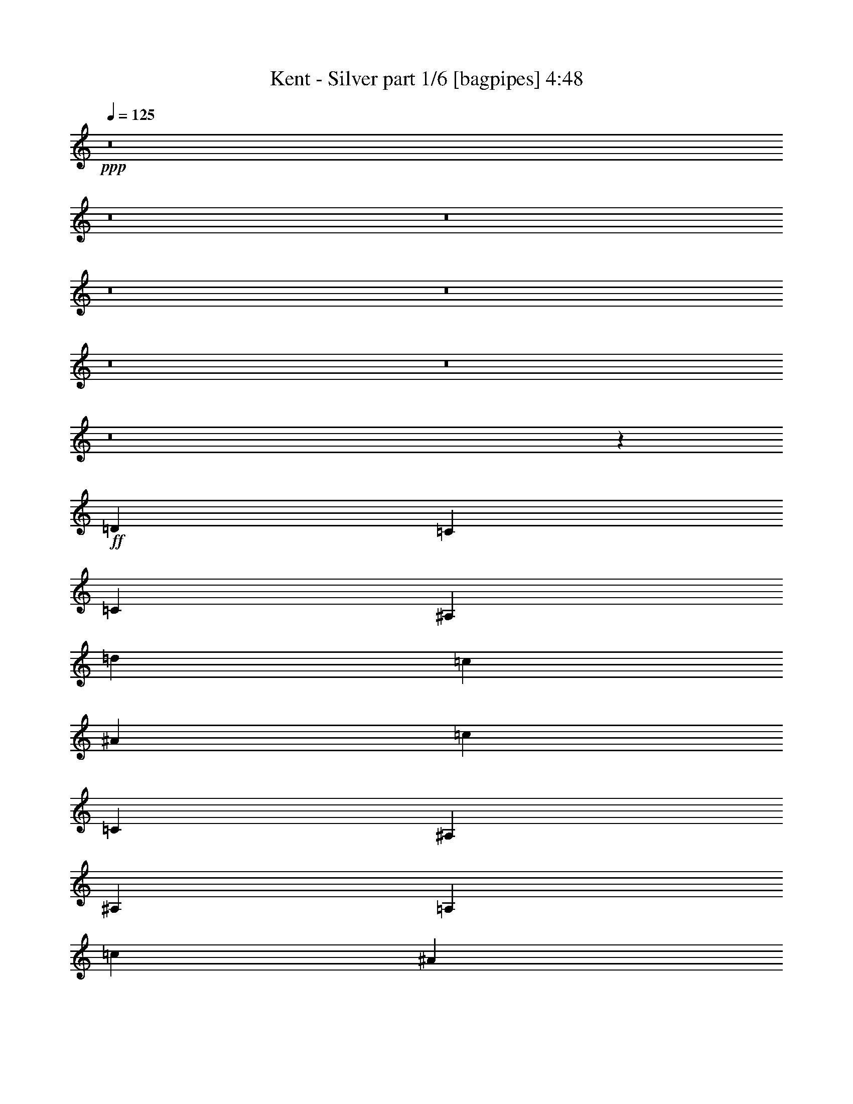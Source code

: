 % Produced with Bruzo's Transcoding Environment
% Transcribed by  Bruzo

X:1
T:  Kent - Silver part 1/6 [bagpipes] 4:48
Z: Transcribed with BruTE 64
L: 1/4
Q: 125
K: C
+ppp+
z8
z8
z8
z8
z8
z8
z8
z8
z7471/2000
+ff+
[=D1021/1000]
[=C4333/8000]
[=C1021/1000]
[^A,12501/8000]
[=d4209/4000]
[=c4083/8000]
[^A4209/4000]
[=c12501/8000]
[=C8417/8000]
[^A,1021/2000]
[^A,8417/8000]
[=A,6251/4000]
[=c8167/8000]
[^A2167/4000]
[=A8167/8000]
[^A12501/8000]
[^A,4209/4000]
[=A,1021/2000]
[=A,8417/8000]
[=G,12501/8000]
[^A4209/4000]
[=A4083/8000]
[=G4209/4000]
[=A12501/8000]
[=C1021/1000]
[^A,4333/8000]
[^A,1021/1000]
[=A,12501/8000]
[=F2167/4000]
[=F4083/8000]
[=G1021/2000]
[=A2167/4000]
[=G2023/2000]
z8493/8000
[=D8417/8000]
[=C1021/2000]
[=C8417/8000]
[^A,12501/8000]
[=d1021/1000]
[=c2167/4000]
[^A8167/8000]
[=c12501/8000]
[=C4209/4000]
[^A,4083/8000]
[^A,4209/4000]
[=A,12501/8000]
[=c4209/4000]
[^A4083/8000]
[=A4209/4000]
[^A12501/8000]
[^A,8167/8000]
[=A,2167/4000]
[=A,8167/8000]
[=G,6251/4000]
[^A8417/8000]
[=A1021/2000]
[=G8417/8000]
[=A12501/8000]
[=C4209/4000]
[^A,1021/2000]
[^A,8417/8000]
[=A,12501/8000]
[=F1021/2000]
[=F1021/2000]
[=G4333/8000]
[=A1021/2000]
[=G2121/2000]
z8101/8000
[=D4209/4000]
[=C4083/8000]
[=C4209/4000]
[^A,12501/8000]
[=d8417/8000]
[=c1021/2000]
[^A8417/8000]
[=c6251/4000]
[=C8167/8000]
[^A,2167/4000]
[^A,8167/8000]
[=A,12501/8000]
[=c4209/4000]
[^A1021/2000]
[=A8417/8000]
[^A12501/8000]
[^A,4209/4000]
[=A,4083/8000]
[=A,4209/4000]
[=G,12501/8000]
[^A1021/1000]
[=A4333/8000]
[=G1021/1000]
[=A12501/8000]
[=C8417/8000]
[^A,1021/2000]
[^A,8417/8000]
[=A,6251/4000]
[=F4083/8000]
[=F2167/4000]
[=G1021/2000]
[=A1021/2000]
[=G67/64]
z41879/8000
[=F1021/1000=f1021/1000]
[^D4333/8000^d4333/8000]
[^D1021/1000^d1021/1000]
[=D12501/8000=d12501/8000]
[=F4209/4000=f4209/4000]
[^D4083/8000^d4083/8000]
[=D4209/4000=d4209/4000]
[=C12501/8000=c12501/8000]
[=C8417/8000=c8417/8000]
[^A,1021/2000^A1021/2000]
[^A,8417/8000^A8417/8000]
[=A,6251/4000=A6251/4000]
[=C8167/8000=c8167/8000]
[^A,2167/4000^A2167/4000]
[=A,8167/8000=A8167/8000]
[^A,12501/8000^A12501/8000]
[=D4209/4000=d4209/4000]
[=C1021/2000=c1021/2000]
[=C8417/8000=c8417/8000]
[^A,12501/8000^A12501/8000]
[=D4209/4000=d4209/4000]
[=C4083/8000=c4083/8000]
[^A,4209/4000^A4209/4000]
[=C12501/8000=c12501/8000]
[=C1021/1000=c1021/1000]
[^A,4333/8000^A4333/8000]
[^A,1021/1000^A1021/1000]
[=A,12501/8000=A12501/8000]
[=F,8417/8000=F8417/8000]
[=G,1021/2000=G1021/2000]
[=A,8417/8000=A8417/8000]
[^A,6251/4000^A6251/4000]
[=F8417/8000=f8417/8000]
[^D1021/2000^d1021/2000]
[^D8417/8000^d8417/8000]
[=D12501/8000=d12501/8000]
[=F1021/1000=f1021/1000]
[^D2167/4000^d2167/4000]
[=D8167/8000=d8167/8000]
[=C12501/8000=c12501/8000]
[=C4209/4000=c4209/4000]
[^A,4083/8000^A4083/8000]
[^A,4209/4000^A4209/4000]
[=A,12501/8000=A12501/8000]
[=C4209/4000=c4209/4000]
[^A,4083/8000^A4083/8000]
[=A,4209/4000=A4209/4000]
[^A,12501/8000^A12501/8000]
[=D8167/8000=d8167/8000]
[=C2167/4000=c2167/4000]
[=C8167/8000=c8167/8000]
[^A,6251/4000^A6251/4000]
[=D8417/8000=d8417/8000]
[=C1021/2000=c1021/2000]
[^A,8417/8000^A8417/8000]
[=C12501/8000=c12501/8000]
[=C4209/4000=c4209/4000]
[^A,1021/2000^A1021/2000]
[^A,8417/8000^A8417/8000]
[=A,12501/8000=A12501/8000]
[=A,1021/1000=F1021/1000]
[^A,4333/8000=G4333/8000]
[=C1021/1000=A1021/1000]
[=D9/16-^A9/16]
[=D6581/1600]
z8
z1781/320
[=D4209/4000]
[=C4083/8000]
[=C4209/4000]
[^A,12501/8000]
[=d1021/1000]
[=c4333/8000]
[^A1021/1000]
[=c12501/8000]
[=C8417/8000]
[^A,1021/2000]
[^A,8417/8000]
[=A,6251/4000]
[=c8417/8000]
[^A1021/2000]
[=A8417/8000]
[^A12501/8000]
[^A,1021/1000]
[=A,2167/4000]
[=A,8167/8000]
[=G,12501/8000]
[^A4209/4000]
[=A4333/8000]
[=G1021/1000]
[=A12501/8000]
[=C4209/4000]
[^A,4083/8000]
[^A,4209/4000]
[=A,12501/8000]
[=F1021/2000]
[=F4333/8000]
[=G1021/2000]
[=A1021/2000]
[=G8451/8000]
z131/125
[=D8167/8000]
[=C2167/4000]
[=C8167/8000]
[^A,12501/8000]
[=d4209/4000]
[=c1021/2000]
[^A8417/8000]
[=c12501/8000]
[=C4209/4000]
[^A,4083/8000]
[^A,4209/4000]
[=A,12501/8000]
[=c1021/1000]
[^A4333/8000]
[=A1021/1000]
[^A12501/8000]
[^A,8417/8000]
[=A,1021/2000]
[=A,8417/8000]
[=G,6251/4000]
[^A8417/8000]
[=A1021/2000]
[=G8417/8000]
[=A12501/8000]
[=C1021/1000]
[^A,2167/4000]
[^A,8167/8000]
[=A,12501/8000]
[=F2167/4000]
[=F1021/2000]
[=G4083/8000]
[=A2167/4000]
[=G8093/8000]
z5239/1000
[=F8167/8000=f8167/8000]
[^D2167/4000^d2167/4000]
[^D8167/8000^d8167/8000]
[=D6251/4000=d6251/4000]
[=F8417/8000=f8417/8000]
[^D1021/2000^d1021/2000]
[=D8417/8000=d8417/8000]
[=C12501/8000=c12501/8000]
[=C4209/4000=c4209/4000]
[^A,1021/2000^A1021/2000]
[^A,8417/8000^A8417/8000]
[=A,12501/8000=A12501/8000]
[=C1021/1000=c1021/1000]
[^A,4333/8000^A4333/8000]
[=A,1021/1000=A1021/1000]
[^A,12501/8000^A12501/8000]
[=D4209/4000=d4209/4000]
[=C4083/8000=c4083/8000]
[=C4209/4000=c4209/4000]
[^A,12501/8000^A12501/8000]
[=D8417/8000=d8417/8000]
[=C1021/2000=c1021/2000]
[^A,8417/8000^A8417/8000]
[=C6251/4000=c6251/4000]
[=C8167/8000=c8167/8000]
[^A,2167/4000^A2167/4000]
[^A,8167/8000^A8167/8000]
[=A,12501/8000=A12501/8000]
[=A,4209/4000=F4209/4000]
[^A,1021/2000=G1021/2000]
[=C8417/8000=A8417/8000]
[=D/2-^A/2]
[=D33481/8000]
z8
z653/2000
[=A,4209/4000=A4209/4000]
[=A,8417/8000=A8417/8000]
[^A,1021/1000^A1021/1000]
[=A,1677/1600=A1677/1600]
z8
z36041/8000
[=A,4209/4000=A4209/4000]
[=A,8417/8000=A8417/8000]
[^A,1021/1000^A1021/1000]
[=A,1057/1000=A1057/1000]
z10387/2000
[=f4209/4000]
[^d1021/2000]
[^d8417/8000]
[=d12501/8000]
[=f4209/4000]
[^d4083/8000]
[=d4209/4000]
[=c12501/8000]
[=c1021/1000]
[^A4333/8000]
[^A1021/1000]
[=A12501/8000]
[=c8417/8000]
[^A1021/2000]
[=A8417/8000]
[^A6251/4000]
[=d8417/8000]
[=c1021/2000]
[=c8417/8000]
[^A12501/8000]
[=d1021/1000]
[=c2167/4000]
[^A8167/8000]
[=c12501/8000]
[=c4209/4000]
[^A4083/8000]
[^A4209/4000]
[=A12501/8000]
[=F4209/4000]
[=G4083/8000]
[=A4209/4000]
[^A12501/8000]
[=f8167/8000]
[^d2167/4000]
[^d8167/8000]
[=d6251/4000]
[=f8417/8000]
[^d1021/2000]
[=d8417/8000]
[=c12501/8000]
[=c4209/4000]
[^A1021/2000]
[^A8417/8000]
[=A12501/8000]
[=c1021/1000]
[^A4333/8000]
[=A1021/1000]
[^A12501/8000]
[=d8417/8000]
[=c1021/2000]
[=c4209/4000]
[^A12501/8000]
[=d8417/8000]
[=c1021/2000]
[^A8417/8000]
[=c6251/4000]
[=c8167/8000]
[^A2167/4000]
[^A8167/8000]
[=A12501/8000]
[=F4209/4000]
[=G1021/2000]
[=A8417/8000]
[^A1993/4000]
z1703/1600
[=F4209/4000=f4209/4000]
[^D4083/8000^d4083/8000]
[^D4209/4000^d4209/4000]
[=D12501/8000=d12501/8000]
[=F1021/1000=f1021/1000]
[^D4333/8000^d4333/8000]
[=D1021/1000=d1021/1000]
[=C12501/8000=c12501/8000]
[=C8417/8000=c8417/8000]
[^A,1021/2000^A1021/2000]
[^A,8417/8000^A8417/8000]
[=A,6251/4000=A6251/4000]
[=C8417/8000=c8417/8000]
[^A,1021/2000^A1021/2000]
[=A,8417/8000=A8417/8000]
[^A,12501/8000^A12501/8000]
[=D1021/1000=d1021/1000]
[=C2167/4000=c2167/4000]
[=C8167/8000=c8167/8000]
[^A,12501/8000^A12501/8000]
[=D4209/4000=d4209/4000]
[=C4083/8000=c4083/8000]
[^A,4209/4000^A4209/4000]
[=C12501/8000=c12501/8000]
[=C4209/4000=c4209/4000]
[^A,4083/8000^A4083/8000]
[^A,4209/4000^A4209/4000]
[=A,12501/8000=A12501/8000]
[=F,8167/8000=F8167/8000]
[=G,2167/4000=G2167/4000]
[=A,8167/8000=A8167/8000]
[^A,6251/4000^A6251/4000]
[=F8417/8000=f8417/8000]
[^D1021/2000^d1021/2000]
[^D8417/8000^d8417/8000]
[=D12501/8000=d12501/8000]
[=F4209/4000=f4209/4000]
[^D1021/2000^d1021/2000]
[=D8417/8000=d8417/8000]
[=C12501/8000=c12501/8000]
[=C4209/4000=c4209/4000]
[^A,4083/8000^A4083/8000]
[^A,4209/4000^A4209/4000]
[=A,12501/8000=A12501/8000]
[=C1021/1000=c1021/1000]
[^A,4333/8000^A4333/8000]
[=A,1021/1000=A1021/1000]
[^A,12501/8000^A12501/8000]
[=D8417/8000=d8417/8000]
[=C1021/2000=c1021/2000]
[=C8417/8000=c8417/8000]
[^A,6251/4000^A6251/4000]
[=D8417/8000=d8417/8000]
[=C1021/2000=c1021/2000]
[^A,8417/8000^A8417/8000]
[=C12501/8000=c12501/8000]
[=C1021/1000=c1021/1000]
[^A,2167/4000^A2167/4000]
[^A,8167/8000^A8167/8000]
[=A,12501/8000=A12501/8000]
[=A,4209/4000=F4209/4000]
[^A,4083/8000=G4083/8000]
[=C4209/4000=A4209/4000]
[=D4019/8000^A4019/8000]
z8
z18037/4000
[=A,8417/8000]
[=A,4209/4000]
[^A,8167/8000]
[=A,4209/4000]
[=G,8-]
[=G,2589/8000]
[=A,33417/8000]
z8
z8
z679/1000
[=A,1021/1000]
[=A,8417/8000]
[^A,4209/4000]
[=A,8167/8000]
[=G,8-]
[=G,71/200]
[=A,16529/4000]
z8
z53/8

X:2
T:  Kent - Silver part 2/6 [flute] 4:48
Z: Transcribed with BruTE 64
L: 1/4
Q: 125
K: C
+ppp+
z8
z8
z8
z8
z9513/4000
+fff+
[=D8417/8000]
[=C1021/2000]
[=C8417/8000]
[^A,3139/2000]
z6623/1600
[=C4209/4000]
[^A,1021/2000]
[^A,8417/8000]
[=A,6233/4000]
z6691/1600
[^A,1021/1000]
[=A,4333/8000]
[=A,1021/1000]
[=G,1547/1000]
z6709/1600
[=C8417/8000]
[^A,1021/2000]
[^A,8417/8000]
[=A,12537/8000]
z8
z8
z8
z8
z8
z8
z8
z8
z8
z8
z8
z8
z8
z8
z8
z8
z8
z8
z8
z8
z8
z8
z8
z8
z8
z8
z8
z8
z8
z8
z8
z8
z8
z8
z8
z8
z54603/8000
[=G12501/4000]
[=F2167/4000]
[^D1021/2000]
[=D12501/4000]
[=D1021/2000]
[^D4333/8000]
[=D25003/8000]
[=C4083/8000]
[^A,1021/2000]
[=C1671/400]
[=G12501/4000]
[=F1021/2000]
[^D2167/4000]
[=D12501/4000]
[=D1021/2000]
[^D1021/2000]
[=D12501/4000]
[=C2167/4000]
[^A,4083/8000]
[=C33459/8000]
z8
z8
z8
z8
z8
z8
z8
z8
z8
z8
z8
z8
z8
z8
z8
z8
z8
z8
z8
z8
z8
z8
z8
z8
z8
z8
z53/8

X:3
T:  Kent - Silver part 3/6 [lute] 4:48
Z: Transcribed with BruTE 64
L: 1/4
Q: 125
K: C
+ppp+
+mp+
[=G,1021/2000]
[^A,4333/8000]
[=D1021/2000]
[^A,1021/2000]
[=G,2167/4000]
[^A,4083/8000]
[=D1021/2000]
[^A,2167/4000]
[=G,1021/2000]
[^A,4083/8000]
[=D2167/4000]
[^A,1021/2000]
[=G,4083/8000]
[^A,2167/4000]
[=D1021/2000]
[^A,1021/2000]
[=F,4333/8000]
[=A,1021/2000]
[=C1021/2000]
[=A,2167/4000]
[=F,4083/8000]
[=A,1021/2000]
[=C2167/4000]
[=A,4083/8000]
[=F,1021/2000]
[=A,2167/4000]
[=C1021/2000]
[=A,4083/8000]
[=F,2167/4000]
[=A,1021/2000]
[=C4083/8000]
[=A,2167/4000]
[^D,1021/2000]
[=G,1021/2000]
[^A,4333/8000]
[=G,1021/2000]
[^D,1021/2000]
[=G,2167/4000]
[^A,4083/8000]
[=G,1021/2000]
[^D,2167/4000]
[=G,4083/8000]
[^A,1021/2000]
[=G,2167/4000]
[^D,1021/2000]
[=G,4083/8000]
[^A,2167/4000]
[=G,1021/2000]
[=F,1021/2000]
[=A,4333/8000]
[=C1021/2000]
[=A,1021/2000]
[=F,4333/8000]
[=A,1021/2000]
[=C1021/2000]
[=A,2167/4000]
[=F,4083/8000]
[=A,1021/2000]
[=C2167/4000]
[=A,4083/8000]
[=F,1021/2000]
[=A,2167/4000]
[=C1021/2000]
[=A,4083/8000]
[=G,2167/4000]
[^A,1021/2000]
[=D1021/2000]
[^A,4333/8000]
[=G,1021/2000]
[^A,1021/2000]
[=D4333/8000]
[^A,1021/2000]
[=G,1021/2000]
[^A,2167/4000]
+ff+
[=D4083/8000=d4083/8000-]
[^A,1021/2000=d1021/2000]
[=G,2167/4000=c2167/4000]
[^A,1021/2000^A1021/2000-]
[=D4083/8000^A4083/8000]
[^A,2167/4000=c2167/4000-]
[=F,1021/2000=c1021/2000-]
[=A,4083/8000=c4083/8000]
+mp+
[=C2167/4000]
[=A,1021/2000]
[=F,1021/2000]
[=A,4333/8000]
[=C1021/2000]
[=A,1021/2000]
[=F,2167/4000]
[=A,4083/8000]
+ff+
[=C1021/2000=c1021/2000-]
[=A,2167/4000=c2167/4000]
[=F,4083/8000^A4083/8000]
[=A,1021/2000=A1021/2000-]
[=C2167/4000=A2167/4000]
[=A,1021/2000^A1021/2000-]
[^D,4083/8000^A4083/8000-]
[=G,2167/4000^A2167/4000]
+mp+
[^A,1021/2000]
[=G,1021/2000]
[^D,4333/8000]
[=G,1021/2000]
[^A,1021/2000]
[=G,4333/8000]
[^D,1021/2000]
[=G,1021/2000]
+ff+
[^A,2167/4000^A2167/4000-]
[=G,4083/8000^A4083/8000]
[^D,2167/4000=A2167/4000]
[=G,1021/2000=G1021/2000-]
[^A,4083/8000=G4083/8000]
[=G,2167/4000=A2167/4000-]
[=F,1021/2000=A1021/2000-]
[=A,1021/2000=A1021/2000]
+mp+
[=C4333/8000]
[=A,1021/2000]
[=F,1021/2000]
[=A,2167/4000]
[=C4083/8000]
[=A,1021/2000]
[=F,2167/4000]
[=A,4083/8000]
+ff+
[=C1021/2000=c1021/2000-]
[=A,2167/4000=c2167/4000]
[=F,1021/2000^A1021/2000]
[=A,4083/8000=A4083/8000-]
[=C2167/4000=A2167/4000]
[=A,/2^A/2-]
[^A8617/8000]
z8
z8
z8
z8
z83/320
[=G,/8]
z1667/4000
[=D1091/8000]
z2993/8000
[=G,1007/8000]
z769/2000
[=D/8]
z1667/4000
[=G,109/800]
z1497/4000
[=D503/4000]
z1539/4000
[=G,/8]
z3333/8000
[=D1089/8000]
z599/1600
[=G,201/1600]
z3079/8000
[=D/8]
z3333/8000
[=G,17/125]
z749/2000
[=D251/2000]
z77/200
[=G,/8]
z1667/4000
[=D543/4000]
z2997/8000
[=G,1003/8000]
z3081/8000
[=D/8]
z1667/4000
[=F,217/1600]
z2999/8000
[=C1001/8000]
z1541/4000
[=F,/8]
z1667/4000
[=C271/2000]
z3/8
[=F,/8]
z3083/8000
[=C/8]
z1667/4000
[=F,1083/8000]
z3001/8000
[=C/8]
z771/2000
[=F,/8]
z3333/8000
[=C541/4000]
z1501/4000
[=F,/8]
z771/2000
[=C/8]
z1667/4000
[=F,27/200]
z3003/8000
[=C/8]
z771/2000
[=F,/8]
z1667/4000
[=C1079/8000]
z751/2000
[^D,/8]
z771/2000
[^A,/8]
z1667/4000
[^D,539/4000]
z1503/4000
[^A,/8]
z3083/8000
[^D,/8]
z1667/4000
[^A,1077/8000]
z3007/8000
[^D,/8]
z3083/8000
[^A,/8]
z1667/4000
[^D,269/2000]
z47/125
[^A,/8]
z771/2000
[^D,/8]
z3333/8000
[^A,43/320]
z3009/8000
[^D,/8]
z771/2000
[^A,/8]
z1667/4000
[^D,1073/8000]
z301/800
[^A,/8]
z771/2000
[=F,/8]
z1667/4000
[=C67/500]
z3011/8000
[=F,/8]
z771/2000
[=C/8]
z1667/4000
[=F,1071/8000]
z3013/8000
[=C/8]
z3083/8000
[=F,/8]
z1667/4000
[=C107/800]
z1507/4000
[=F,/8]
z771/2000
[=C/8]
z3333/8000
[=F,1069/8000]
z603/1600
[=C/8]
z771/2000
[=F,/8]
z3333/8000
[=C267/2000]
z377/1000
[=F,/8]
z771/2000
[=C/8]
z1667/4000
[=G,533/4000]
z3017/8000
[=D/8]
z771/2000
[=G,/8]
z1667/4000
[=D213/1600]
z3019/8000
[=G,/8]
z3083/8000
[=D/8]
z1667/4000
[=G,133/1000]
z151/400
[=D/8]
z3083/8000
[=G,/8]
z1667/4000
[=D1063/8000]
z3021/8000
[=G,/8]
z771/2000
[=D279/1600]
z1469/4000
[=G,531/4000]
z1511/4000
[=D/8]
z771/2000
[=G,697/4000]
z2939/8000
[=D1061/8000]
z3023/8000
[=F,/8]
z771/2000
[=C1393/8000]
z2941/8000
[=F,1059/8000]
z189/500
[=C/8]
z771/2000
[=F,87/500]
z1471/4000
[=C529/4000]
z1513/4000
[=F,/8]
z3083/8000
[=C1391/8000]
z2943/8000
[=F,1057/8000]
z3027/8000
[=C/8]
z3083/8000
[=F,139/800]
z46/125
[=C33/250]
z757/2000
[=F,/8]
z771/2000
[=C347/2000]
z589/1600
[=F,211/1600]
z3029/8000
[=C/8]
z771/2000
[^D,1387/8000]
z2947/8000
[^A,1053/8000]
z303/800
[^D,/8]
z771/2000
[^A,693/4000]
z737/2000
[^D,263/2000]
z3031/8000
[^A,/8]
z771/2000
[^D,277/1600]
z2949/8000
[^A,1051/8000]
z3033/8000
[^D,/8]
z3083/8000
[^A,173/1000]
z59/160
[^D,21/160]
z1517/4000
[^A,/8]
z771/2000
[^D,691/4000]
z2951/8000
[^A,1049/8000]
z607/1600
[^D,/8]
z771/2000
[^A,1381/8000]
z369/1000
[=F,131/1000]
z759/2000
[=C/8]
z771/2000
[=F,69/400]
z1477/4000
[=C523/4000]
z3037/8000
[=F,/8]
z771/2000
[=C1379/8000]
z591/1600
[=F,209/1600]
z1519/4000
[=C/8]
z771/2000
[=F,689/4000]
z739/2000
[=C261/2000]
z19/50
[=F,/8]
z3083/8000
[=C1377/8000]
z2957/8000
[=F,1043/8000]
z3041/8000
[=C/8]
z771/2000
[=F,11/64]
z1479/4000
[=C521/4000]
z18231/4000
[^A,8-=F8-^A8-=d8-]
[^A,2589/8000=F2589/8000^A2589/8000=d2589/8000]
[=F,8-=C8-=F8-=A8-]
[=F,71/200=C71/200=F71/200=A71/200]
[=G,8-=D8-=G8-^A8-]
[=G,259/800=D259/800=G259/800^A259/800]
[=F,8-=C8-=F8-=A8-]
[=F,2589/8000=C2589/8000=F2589/8000=A2589/8000]
[^A,8-=F8-^A8-=d8-]
[^A,71/200=F71/200^A71/200=d71/200]
[=F,8-=C8-=F8-=A8-]
[=F,2589/8000=C2589/8000=F2589/8000=A2589/8000]
[=G,8-=D8-=G8-^A8-]
[=G,259/800=D259/800=G259/800^A259/800]
[=F,8-=C8-=F8-=A8-]
[=F,71/200=C71/200=F71/200=A71/200]
[^D,8-=G,8-^A,8-^D8-]
[^D,2589/8000=G,2589/8000^A,2589/8000^D2589/8000]
[=F,8-=C8-=F8-=A8-]
[=F,1241/4000=C1241/4000=F1241/4000=A1241/4000]
z8
z8
z8
z8
z5483/4000
[=G,517/4000]
z61/160
[=D/8]
z1667/4000
[=G,279/2000]
z2967/8000
[=D1033/8000]
z3051/8000
[=G,/8]
z1667/4000
[=D223/1600]
z2969/8000
[=G,1031/8000]
z763/2000
[=D/8]
z1667/4000
[=G,557/4000]
z297/800
[=D103/800]
z3053/8000
[=G,/8]
z1667/4000
[=D1113/8000]
z2971/8000
[=G,1029/8000]
z611/1600
[=D/8]
z3333/8000
[=G,139/1000]
z743/2000
[=D257/2000]
z191/500
[=F,/8]
z1667/4000
[=C111/800]
z2973/8000
[=F,1027/8000]
z3057/8000
[=C/8]
z1667/4000
[=F,1109/8000]
z1487/4000
[=C513/4000]
z1529/4000
[=F,/8]
z1667/4000
[=C277/2000]
z93/250
[=F,16/125]
z3059/8000
[=C/8]
z1667/4000
[=F,1107/8000]
z2977/8000
[=C1023/8000]
z3061/8000
[=F,/8]
z3333/8000
[=C553/4000]
z1489/4000
[=F,511/4000]
z1531/4000
[=C/8]
z3333/8000
[^D,221/1600]
z2979/8000
[^A,1021/8000]
z3063/8000
[^D,/8]
z1667/4000
[^A,1103/8000]
z149/400
[^D,51/400]
z383/1000
[^A,/8]
z1667/4000
[^D,551/4000]
z2981/8000
[^A,1019/8000]
z613/1600
[^D,/8]
z1667/4000
[^A,1101/8000]
z2983/8000
[^D,1017/8000]
z1533/4000
[^A,/8]
z1667/4000
[^D,11/80]
z373/1000
[^A,127/1000]
z767/2000
[^D,/8]
z3333/8000
[^A,1099/8000]
z597/1600
[=F,203/1600]
z3069/8000
[=C/8]
z3333/8000
[=F,549/4000]
z1493/4000
[=C507/4000]
z307/800
[=F,/8]
z1667/4000
[=C137/1000]
z2987/8000
[=F,1013/8000]
z3071/8000
[=C/8]
z1667/4000
[=F,219/1600]
z2989/8000
[=C1011/8000]
z48/125
[=F,/8]
z1667/4000
[=C547/4000]
z299/800
[=F,101/800]
z3073/8000
[=C/8]
z1667/4000
[=F,1093/8000]
z2991/8000
[=C1009/8000]
z18247/4000
[^A,8-=F8-^A8-=d8-]
[^A,259/800=F259/800^A259/800=d259/800]
[=F,8-=C8-=F8-=A8-]
[=F,71/200=C71/200=F71/200=A71/200]
[=G,8-=D8-=G8-^A8-]
[=G,2589/8000=D2589/8000=G2589/8000^A2589/8000]
[=F,8-=C8-=F8-=A8-]
[=F,259/800=C259/800=F259/800=A259/800]
[^D,1671/400=G,1671/400^A,1671/400^D1671/400]
[=G,33419/8000=D33419/8000=G33419/8000^A33419/8000]
[^A,3317/800=F3317/800^A3317/800=d3317/800]
[=F,1671/400=C1671/400=F1671/400=A1671/400]
[^D,1671/400=G,1671/400^A,1671/400^D1671/400^A1671/400^d1671/400]
[=G,3317/800=D3317/800=G3317/800^A3317/800]
[^A,33419/8000=F33419/8000^A33419/8000=d33419/8000]
[=F,1671/400=C1671/400=F1671/400=A1671/400]
[=G,1671/400=D1671/400=G1671/400^A1671/400]
+mp+
[=G,1021/2000]
[^A,4083/8000]
[=D2167/4000]
[^A,1021/2000]
[=G,1021/2000]
[^A,4333/8000]
[=D1021/2000]
[^A,1021/2000]
[=G,2167/4000]
[^A,4083/8000]
[=D1021/2000]
[^A,2167/4000]
[=G,4083/8000]
[^A,1021/2000]
[=D2167/4000]
[^A,1021/2000]
[=F,4083/8000]
[=A,2167/4000]
[=C1021/2000]
[=A,1021/2000]
[=F,4333/8000]
[=A,1021/2000]
[=C1021/2000]
[=A,4333/8000]
[=F,1021/2000]
[=A,1021/2000]
[=C2167/4000]
[=A,4083/8000]
[=F,1021/2000]
[=A,2167/4000]
[=C4083/8000]
[=A,1021/2000]
[^D,2167/4000]
[=G,1021/2000]
[^A,4083/8000]
[=G,2167/4000]
[^D,1021/2000]
[=G,1021/2000]
[^A,4333/8000]
[=G,1021/2000]
[^D,1021/2000]
[=G,4333/8000]
[^A,1021/2000]
[=G,1021/2000]
[^D,2167/4000]
[=G,4101/8000]
z2033/4000
[=G,2167/4000]
[=F,1021/2000]
[=A,4083/8000]
[=C2167/4000]
[=A,1021/2000]
[=F,4083/8000]
[=A,2167/4000]
[=C1021/2000]
[=A,1021/2000]
[=F,4333/8000]
[=A,1021/2000]
[=C1021/2000]
[=A,2167/4000]
[=F,4083/8000]
[=A,1021/2000]
[=C2167/4000]
[=A,4083/8000]
[=G,1021/2000]
[^A,2167/4000]
[=D1021/2000]
[^A,4083/8000]
[=G,2167/4000]
[^A,1021/2000]
[=D4083/8000]
[^A,2167/4000]
[=G,1021/2000]
[^A,1021/2000]
[=D4333/8000]
[^A,1021/2000]
[=G,1021/2000]
[^A,2167/4000]
[=D4083/8000]
[^A,1021/2000]
[=F,2167/4000]
[=A,4083/8000]
[=C1021/2000]
[=A,2167/4000]
[=F,1021/2000]
[=A,4083/8000]
[=C2167/4000]
[=A,1021/2000]
[=F,1021/2000]
[=A,4333/8000]
[=C1021/2000]
[=A,1021/2000]
[=F,4333/8000]
[=A,1021/2000]
[=C1021/2000]
[=A,2167/4000]
[^D,4083/8000]
[=G,1021/2000]
[^D2167/4000]
[=G,4083/8000]
[^D,1021/2000]
[=G,2167/4000]
[^D1021/2000]
[=G,4083/8000]
[^D,2167/4000]
[=G,1021/2000]
[^D1021/2000]
[=G,4333/8000]
[^D,1021/2000]
[=G,1021/2000]
[^D4333/8000]
[=G,1021/2000]
[=F,1021/2000]
[=A,2167/4000]
[=C4083/8000]
[=A,1021/2000]
[=F,2167/4000]
[=A,1021/2000]
[=C4083/8000]
[=A,2167/4000]
[=F,1021/2000]
[=A,4083/8000]
[=C2167/4000]
[=A,1021/2000]
[=F,1021/2000]
[=A,4333/8000]
[=C1021/2000]
[=A,1021/2000]
+ff+
[^A,8-=F8-^A8-=d8-]
[^A,2839/8000=F2839/8000^A2839/8000=d2839/8000]
[=F,8-=C8-=F8-=A8-]
[=F,259/800=C259/800=F259/800=A259/800]
[=G,8-=D8-=G8-^A8-]
[=G,259/800=D259/800=G259/800^A259/800]
[=F,8-=C8-=F8-=A8-]
[=F,2839/8000=C2839/8000=F2839/8000=A2839/8000]
[^A,8-=F8-^A8-=d8-]
[^A,259/800=F259/800^A259/800=d259/800]
[=F,8-=C8-=F8-=A8-]
[=F,2839/8000=C2839/8000=F2839/8000=A2839/8000]
[=G,8-=D8-=G8-^A8-]
[=G,259/800=D259/800=G259/800^A259/800]
[=F,8-=C8-=F8-=A8-]
[=F,259/800=C259/800=F259/800=A259/800]
[=G,8-=D8-=G8-^A8-]
[=G,2839/8000=D2839/8000=G2839/8000^A2839/8000]
[=F,8-=C8-=F8-=A8-]
[=F,259/800=C259/800=F259/800=A259/800]
[^D,8-=G,8-^A,8-^D8-]
[^D,2589/8000=G,2589/8000^A,2589/8000^D2589/8000]
[=F,8-=C8-=F8-=A8-]
[=F,71/200=C71/200=F71/200=A71/200]
[=G,8-=D8-=G8-^A8-]
[=G,259/800=D259/800=G259/800^A259/800]
[=F,8-=C8-=F8-=A8-]
[=F,2589/8000=C2589/8000=F2589/8000=A2589/8000]
[^D,8-=G,8-^A,8-^D8-]
[^D,71/200=G,71/200^A,71/200^D71/200]
[=F,8-=C8-=F8-=A8-]
[=F,2589/8000=C2589/8000=F2589/8000=A2589/8000]
[=G,33469/8000=D33469/8000=G33469/8000^A33469/8000]
z25/4

X:4
T:  Kent - Silver part 4/6 [basicfiddle] 4:48
Z: Transcribed with BruTE 64
L: 1/4
Q: 125
K: C
+ppp+
z8
z8
z8
z8
z8
z8
z8
z8
z21467/8000
[=D,8-=G,8-^A,8-]
[=D,2589/8000=G,2589/8000^A,2589/8000]
[=C,8-=F,8-=A,8-]
[=C,71/200=F,71/200=A,71/200]
[^D,8-=G,8-^A,8-]
[^D,259/800=G,259/800^A,259/800]
[=C,8-=F,8-=A,8-]
[=C,2589/8000=F,2589/8000=A,2589/8000]
[=D,8-=G,8-^A,8-]
[=D,71/200=G,71/200^A,71/200]
[=C,8-=F,8-=A,8-]
[=C,2589/8000=F,2589/8000=A,2589/8000]
[^D,8-=G,8-^A,8-]
[^D,259/800=G,259/800^A,259/800]
[=C,8-=F,8-=A,8-]
[=C,71/200=F,71/200=A,71/200]
[=D,8-=G,8-^A,8-]
[=D,2589/8000=G,2589/8000^A,2589/8000]
[=C,8-=F,8-=A,8-]
[=C,259/800=F,259/800=A,259/800]
[^D,8-=G,8-^A,8-]
[^D,2839/8000=G,2839/8000^A,2839/8000]
[=C,8-=F,8-=A,8-]
[=C,637/2000=F,637/2000=A,637/2000]
z16731/4000
[=F,8-^A,8-]
[=F,2589/8000^A,2589/8000]
[=C,8-=F,8-=A,8-]
[=C,71/200=F,71/200=A,71/200]
[=D,8-=G,8-^A,8-]
[=D,259/800=G,259/800^A,259/800]
[=C,8-=F,8-=A,8-]
[=C,2589/8000=F,2589/8000=A,2589/8000]
[=F,8-^A,8-]
[=F,71/200^A,71/200]
[=C,8-=F,8-=A,8-]
[=C,2589/8000=F,2589/8000=A,2589/8000]
[=D,8-=G,8-^A,8-]
[=D,259/800=G,259/800^A,259/800]
[=C,8-=F,8-=A,8-]
[=C,71/200=F,71/200=A,71/200]
[^D,8-=G,8-^A,8-]
[^D,2589/8000=G,2589/8000^A,2589/8000]
[=C,8-=F,8-=A,8-]
[=C,259/800=F,259/800=A,259/800]
[=D,8-=G,8-^A,8-]
[=D,2839/8000=G,2839/8000^A,2839/8000]
[=C,8-=F,8-=A,8-]
[=C,259/800=F,259/800=A,259/800]
[^D,8-=G,8-^A,8-]
[^D,71/200=G,71/200^A,71/200]
[=C,8-=F,8-=A,8-]
[=C,2589/8000=F,2589/8000=A,2589/8000]
[=D,8-=G,8-^A,8-]
[=D,259/800=G,259/800^A,259/800]
[=C,8-=F,8-=A,8-]
[=C,2839/8000=F,2839/8000=A,2839/8000]
[^D,8-=G,8-^A,8-]
[^D,259/800=G,259/800^A,259/800]
[=C,8-=F,8-=A,8-]
[=C,503/1600=F,503/1600=A,503/1600]
z16747/4000
[=F,8-^A,8-]
[=F,259/800^A,259/800]
[=C,8-=F,8-=A,8-]
[=C,71/200=F,71/200=A,71/200]
[=D,8-=G,8-^A,8-]
[=D,2589/8000=G,2589/8000^A,2589/8000]
[=C,8-=F,8-=A,8-]
[=C,259/800=F,259/800=A,259/800]
[^D,1671/400=G,1671/400^A,1671/400^D1671/400]
[=D,33419/8000=G,33419/8000^A,33419/8000]
[=F,3317/800^A,3317/800=D3317/800]
[=C,1671/400=F,1671/400=A,1671/400]
[^D,1671/400=G,1671/400^A,1671/400^D1671/400]
[=D,3317/800=G,3317/800^A,3317/800]
[=F,33419/8000^A,33419/8000=D33419/8000]
[=C,1671/400=F,1671/400=A,1671/400]
[=D,33539/8000=G,33539/8000^A,33539/8000]
z8
z8
z8
z8
z8
z8
z8
z8
z10549/4000
[=F,8-^A,8-]
[=F,2839/8000^A,2839/8000]
[=C,8-=F,8-=A,8-]
[=C,259/800=F,259/800=A,259/800]
[=D,8-=G,8-^A,8-]
[=D,259/800=G,259/800^A,259/800]
[=C,8-=F,8-=A,8-]
[=C,2839/8000=F,2839/8000=A,2839/8000]
[=F,8-^A,8-]
[=F,259/800^A,259/800]
[=C,8-=F,8-=A,8-]
[=C,2839/8000=F,2839/8000=A,2839/8000]
[=D,8-=G,8-^A,8-]
[=D,259/800=G,259/800^A,259/800]
[=C,8-=F,8-=A,8-]
[=C,259/800=F,259/800=A,259/800]
[=D,8-=G,8-^A,8-]
[=D,2839/8000=G,2839/8000^A,2839/8000]
[=C,8-=F,8-=A,8-]
[=C,259/800=F,259/800=A,259/800]
[^D,1671/400=G,1671/400^A,1671/400]
[^D,33169/8000=G,33169/8000^A,33169/8000]
[=C,8-=F,8-=A,8-]
[=C,71/200=F,71/200=A,71/200]
[=D,8-=G,8-^A,8-]
[=D,259/800=G,259/800^A,259/800]
[=C,8-=F,8-=A,8-]
[=C,2589/8000=F,2589/8000=A,2589/8000]
[^D,1671/400=G,1671/400^A,1671/400]
[^D,1671/400=G,1671/400^A,1671/400]
[=C,8-=F,8-=A,8-]
[=C,1279/4000=F,1279/4000=A,1279/4000]
z8
z39/16

X:5
T:  Kent - Silver part 5/6 [theorbo] 4:48
Z: Transcribed with BruTE 64
L: 1/4
Q: 125
K: C
+ppp+
z8
z8
z8
z8
z8
z8
z8
z8
z8
z8
z8
z8
z8
z8
z8
z8
z8
z8
z8
z8
z8
z11481/4000
+fff+
[^A,8417/8000]
[^A,1021/1000]
[^A,8417/8000]
[^A,4209/4000]
[^A,8167/8000]
[^A,4209/4000]
[^A,8417/8000]
[^A,8167/8000]
[=F4209/4000]
[=F8417/8000]
[=F1021/1000]
[=F8417/8000]
[=F4209/4000]
[=F8167/8000]
[=F4209/4000]
[=F8417/8000]
[=G,8167/8000]
[=G,4209/4000]
[=G,8417/8000]
[=G,1021/1000]
[=G,8417/8000]
[=G,4209/4000]
[=G,8167/8000]
[=G,4209/4000]
[=F8417/8000]
[=F1021/1000]
[=F8417/8000]
[=F8417/8000]
[=F1021/1000]
[=F8417/8000]
[=F4209/4000]
[=F8167/8000]
[^A,4209/4000]
[^A,8417/8000]
[^A,1021/1000]
[^A,8417/8000]
[^A,8417/8000]
[^A,1021/1000]
[^A,8417/8000]
[^A,4209/4000]
[=F8167/8000]
[=F4209/4000]
[=F8417/8000]
[=F1021/1000]
[=F8417/8000]
[=F4209/4000]
[=F8167/8000]
[=F8417/8000]
[=G,4209/4000]
[=G,8167/8000]
[=G,4209/4000]
[=G,8417/8000]
[=G,1021/1000]
[=G,8417/8000]
[=G,4209/4000]
[=G,8167/8000]
[=F8417/8000]
[=F4209/4000]
[=F8167/8000]
[=F4209/4000]
[=F8417/8000]
[=F1021/1000]
[=F8417/8000]
[=F4209/4000]
[^D8167/8000]
[^D4209/4000]
[^D8417/8000]
[^D8167/8000]
[^D4209/4000]
[^D8417/8000]
[^D1021/1000]
[^D8417/8000]
[=F4209/4000]
[=F8167/8000]
[=F4209/4000]
[=F8417/8000]
[=F8167/8000]
[=F4209/4000]
[=F8417/8000]
[=F403/400]
z8
z8
z8
z8
z8
z8
z8
z8
z27497/4000
[^A,4209/4000]
[^A,8167/8000]
[^A,4209/4000]
[^A,8417/8000]
[^A,1021/1000]
[^A,8417/8000]
[^A,4209/4000]
[^A,8167/8000]
[=F8417/8000]
[=F4209/4000]
[=F8167/8000]
[=F4209/4000]
[=F8417/8000]
[=F1021/1000]
[=F8417/8000]
[=F4209/4000]
[=G,8167/8000]
[=G,4209/4000]
[=G,8417/8000]
[=G,8167/8000]
[=G,4209/4000]
[=G,8417/8000]
[=G,1021/1000]
[=G,8417/8000]
[=F4209/4000]
[=F8167/8000]
[=F4209/4000]
[=F8417/8000]
[=F8167/8000]
[=F4209/4000]
[=F8417/8000]
[=F1021/1000]
[^D8417/8000]
[^D4209/4000]
[^D8167/8000]
[^D4209/4000]
[=G,8417/8000]
[=G,1021/1000]
[=G,8417/8000]
[=G,8417/8000]
[^A,1021/1000]
[^A,8417/8000]
[^A,4209/4000]
[^A,8167/8000]
[=F4209/4000]
[=F8417/8000]
[=F1021/1000]
[=F8417/8000]
[^D8417/8000]
[^D1021/1000]
[^D8417/8000]
[^D4209/4000]
[=G,8167/8000]
[=G,4209/4000]
[=G,8417/8000]
[=G,1021/1000]
[^A,8417/8000]
[^A,4209/4000]
[^A,8167/8000]
[^A,8417/8000]
[=F4209/4000]
[=F8417/8000]
[=F1021/1000]
[=F1057/1000]
z8
z8
z8
z8
z8
z8
z8
z8
z27299/4000
[^A,8417/8000]
[^A,4209/4000]
[^A,8167/8000]
[^A,4209/4000]
[^A,8417/8000]
[^A,1021/1000]
[^A,8417/8000]
[^A,8417/8000]
[=F1021/1000]
[=F8417/8000]
[=F4209/4000]
[=F8167/8000]
[=F4209/4000]
[=F8417/8000]
[=F1021/1000]
[=F8417/8000]
[=G,8417/8000]
[=G,1021/1000]
[=G,8417/8000]
[=G,4209/4000]
[=G,8167/8000]
[=G,4209/4000]
[=G,8417/8000]
[=G,1021/1000]
[=F8417/8000]
[=F4209/4000]
[=F8167/8000]
[=F8417/8000]
[=F4209/4000]
[=F8167/8000]
[=F4209/4000]
[=F8417/8000]
[^A,1021/1000]
[^A,8417/8000]
[^A,4209/4000]
[^A,8417/8000]
[^A,8167/8000]
[^A,4209/4000]
[^A,8417/8000]
[^A,1021/1000]
[=F8417/8000]
[=F4209/4000]
[=F8167/8000]
[=F4209/4000]
[=F8417/8000]
[=F1021/1000]
[=F8417/8000]
[=F8417/8000]
[=G,1021/1000]
[=G,8417/8000]
[=G,4209/4000]
[=G,8167/8000]
[=G,4209/4000]
[=G,8417/8000]
[=G,1021/1000]
[=G,8417/8000]
[=F8417/8000]
[=F1021/1000]
[=F8417/8000]
[=F4209/4000]
[=F8167/8000]
[=F4209/4000]
[=F8417/8000]
[=F1021/1000]
[=G,8417/8000]
[=G,4209/4000]
[=G,8167/8000]
[=G,8417/8000]
[=G,4209/4000]
[=G,8167/8000]
[=G,4209/4000]
[=G,8417/8000]
[=F1021/1000]
[=F8417/8000]
[=F4209/4000]
[=F8167/8000]
[=F8417/8000]
[=F4209/4000]
[=F8167/8000]
[=F4209/4000]
[^D8417/8000]
[^D1021/1000]
[^D8417/8000]
[^D4209/4000]
[^D8167/8000]
[^D4209/4000]
[^D8417/8000]
[^D8167/8000]
[=F4209/4000]
[=F8417/8000]
[=F1021/1000]
[=F8417/8000]
[=F4209/4000]
[=F8167/8000]
[=F4209/4000]
[=F8417/8000]
[=G,8167/8000]
[=G,4209/4000]
[=G,8417/8000]
[=G,1021/1000]
[=G,8417/8000]
[=G,4209/4000]
[=G,8167/8000]
[=G,4209/4000]
[=F8417/8000]
[=F1021/1000]
[=F8417/8000]
[=F8417/8000]
[=F1021/1000]
[=F8417/8000]
[=F4209/4000]
[=F8167/8000]
[^D4209/4000]
[^D8417/8000]
[^D1021/1000]
[^D8417/8000]
[^D8417/8000]
[^D1021/1000]
[^D8417/8000]
[^D4209/4000]
[=F8167/8000]
[=F4209/4000]
[=F8417/8000]
[=F1021/1000]
[=F8417/8000]
[=F4209/4000]
[=F8167/8000]
[=F4193/4000]
z8
z39/16

X:6
T:  Kent - Silver part 6/6 [drums] 4:48
Z: Transcribed with BruTE 64
L: 1/4
Q: 125
K: C
+ppp+
z8
z8
z8
z8
z8
z8
z8
z8
z21467/8000
+mf+
[^A8417/8000]
[^A1021/1000]
[^A8417/8000]
[^A4209/4000]
[^A8167/8000]
[^A4209/4000]
[^A8417/8000]
[^A8167/8000]
[^A4209/4000]
[^A8417/8000]
[^A1021/1000]
[^A8417/8000]
[^A4209/4000]
[^A8167/8000]
[^A4209/4000]
[^A8417/8000]
[^A8167/8000]
[^A4209/4000]
[^A8417/8000]
[^A1021/1000]
[^A8417/8000]
[^A4209/4000]
[^A8167/8000]
[^A4209/4000]
[^A8417/8000]
[^A1021/1000]
[^A8417/8000]
[^A8417/8000]
[^A1021/1000]
[^A8417/8000]
[^A4209/4000]
[^A8167/8000]
[^A4209/4000]
[^A8417/8000]
[^A1021/1000]
[^A8417/8000]
[^A8417/8000]
[^A1021/1000]
[^A8417/8000]
[^A4209/4000]
[^A8167/8000]
[^A4209/4000]
[^A8417/8000]
[^A1021/1000]
[^A8417/8000]
[^A4209/4000]
[^A8167/8000]
[^A8417/8000]
[^A4209/4000]
[^A8167/8000]
[^A4209/4000]
[^A8417/8000]
[^A1021/1000]
[^A8417/8000]
[^A4209/4000]
[^A8167/8000]
[^A8417/8000]
[^A4209/4000]
[^A8167/8000]
[^A4209/4000]
[^A8417/8000]
[^A1021/1000]
[^A8417/8000]
[^A4209/4000]
+fff+
[=G,8167/8000^A8167/8000]
+mf+
[^A4209/4000]
[^A8417/8000]
[^A8167/8000]
+fff+
[=G,4209/4000^A4209/4000]
+mf+
[^A8417/8000]
[^A1021/1000]
+f+
[=C8417/8000^A8417/8000]
+fff+
[=G,4209/4000^A4209/4000]
+mf+
[^A8167/8000]
[^A4209/4000]
[^A8417/8000]
+fff+
[=G,8167/8000^A8167/8000]
+mf+
[^A4209/4000]
[^A8417/8000]
+f+
[=C1021/1000^A1021/1000]
+fff+
[=G,8417/8000^A8417/8000]
+mf+
[^A4209/4000]
[^A8167/8000]
[^A4209/4000]
+fff+
[=G,8417/8000^A8417/8000]
+mf+
[^A1021/1000]
[^A8417/8000]
+f+
[=C8417/8000^A8417/8000]
+fff+
[=G,1021/1000^A1021/1000]
+mf+
[^A8417/8000]
[^A4209/4000]
[^A8167/8000]
+fff+
[=G,4209/4000^A4209/4000]
+mf+
[^A8417/8000]
[^A1021/1000]
+f+
[=C8417/8000^A8417/8000]
+mp+
[^d2167/4000]
[^d4083/8000]
+f+
[=B,1021/2000]
[=B,2167/4000]
+mf+
[=a1021/4000]
[=a1021/4000]
[=a2041/8000]
[=a1021/4000]
[^C1021/4000]
[^C573/2000]
[^C1021/4000]
[^C1021/4000]
[^A8417/8000]
+f+
[=C1021/1000]
+mf+
[^A4333/8000]
[^A1021/2000]
+f+
[=C4209/4000]
+mf+
[^A4083/8000]
[^A1021/2000]
+f+
[=C4209/4000]
+mf+
[^A4083/8000]
[^A2167/4000]
+f+
[=C8167/8000]
+mf+
[^A4209/4000]
+f+
[=C8417/8000]
+mf+
[^A1021/2000]
[^A1021/2000]
+f+
[=C8417/8000]
+mf+
[^A1021/2000]
[^A2167/4000]
+f+
[=C8167/8000]
+mf+
[^A2167/4000]
[^A1021/2000]
+f+
[=C8417/8000]
+mf+
[^A8167/8000]
+f+
[=C4209/4000]
+mf+
[^A1021/2000]
[^A4333/8000]
+f+
[=C1021/1000]
+mf+
[^A2167/4000]
[^A4083/8000]
+f+
[=C4209/4000]
+mf+
[^A4083/8000]
[^A1021/2000]
+f+
[=C4209/4000]
+mf+
[^A8417/8000]
+f+
[=C1021/1000]
+mf+
[^A4333/8000]
[^A1021/2000]
+f+
[=C8417/8000]
+mf+
[^A1021/2000]
[^A1021/2000]
+f+
[=C8417/8000]
+mf+
[^A1021/2000]
[^A2167/4000]
+f+
[=C8167/8000]
+mf+
[^A4209/4000]
+f+
[=C8417/8000]
+mf+
[^A1021/2000]
[^A1021/2000]
+f+
[=C8417/8000]
+mf+
[^A1021/2000]
[^A4333/8000]
+f+
[=C1021/1000]
+mf+
[^A2167/4000]
[^A4083/8000]
+f+
[=C4209/4000]
+mf+
[^A8167/8000]
+f+
[=C4209/4000]
+mf+
[^A4083/8000]
[^A2167/4000]
+f+
[=C1021/1000]
+mf+
[^A4333/8000]
[^A1021/2000]
+f+
[=C4209/4000]
+mf+
[^A4083/8000]
[^A1021/2000]
+f+
[=C8417/8000]
+mf+
[^A4209/4000]
+f+
[=C8167/8000]
+mf+
[^A2167/4000]
[^A1021/2000]
+f+
[=C8417/8000]
+mf+
[^A1021/2000]
[^A1021/2000]
+f+
[=C8417/8000]
+mf+
[^A1021/2000]
[^A2167/4000]
+f+
[=C8167/8000]
+mf+
[^A8417/8000]
+f+
[=C4209/4000]
+mf+
[^A1021/2000]
[^A4083/8000]
+f+
[=C4209/4000]
+mf+
[^A1021/2000]
[^A4333/8000]
+f+
[=C1021/1000]
+mf+
[^A4333/8000]
[^A1021/2000]
+f+
[=C4209/4000]
+mf+
[^A8167/8000]
+f+
[=C4209/4000]
+mf+
[^A4083/8000]
[^A2167/4000]
+f+
[=C8167/8000]
+mf+
[^A2167/4000]
[^A1021/2000]
+f+
[=C8417/8000]
+mf+
[^A1021/2000]
[^A1021/2000]
+f+
[=C8417/8000]
+mf+
[^A4209/4000]
+f+
[=C8167/8000]
+mf+
[^A2167/4000]
[^A1021/2000]
+f+
[=C8417/8000]
+mf+
[^A1021/2000]
[^A4083/8000]
+f+
[=C4209/4000]
+mf+
[^A1021/2000]
[^A4333/8000]
+f+
[=C1021/1000]
+mf+
[^A8417/8000]
[^A4209/4000]
[^A8167/8000]
[^A4209/4000]
[^A8417/8000]
[^A1021/1000]
[^A8417/8000]
[^A8417/8000]
[^A1021/1000]
[^A8417/8000]
[^A4209/4000]
[^A8167/8000]
[^A4209/4000]
[^A8417/8000]
[^A1021/1000]
[^A8417/8000]
[^A8417/8000]
[^A1021/1000]
[^A8417/8000]
[^A4209/4000]
[^A8167/8000]
[^A4209/4000]
[^A8417/8000]
[^A4209/4000]
[^A8167/8000]
[^A4209/4000]
[^A8417/8000]
[^A8167/8000]
[^A4209/4000]
[^A8417/8000]
[^A1021/1000]
[^A8417/8000]
+fff+
[=G,4209/4000^A4209/4000]
+mf+
[^A8167/8000]
[^A4209/4000]
[^A8417/8000]
+fff+
[=G,8167/8000^A8167/8000]
+mf+
[^A4209/4000]
[^A8417/8000]
+f+
[=C1021/1000^A1021/1000]
+fff+
[=G,8417/8000^A8417/8000]
+mf+
[^A4209/4000]
[^A8167/8000]
[^A4209/4000]
+fff+
[=G,8417/8000^A8417/8000]
+mf+
[^A1021/1000]
[^A8417/8000]
+f+
[=C8417/8000^A8417/8000]
+fff+
[=G,1021/1000^A1021/1000]
+mf+
[^A8417/8000]
[^A4209/4000]
[^A8167/8000]
+fff+
[=G,4209/4000^A4209/4000]
+mf+
[^A8417/8000]
[^A1021/1000]
+f+
[=C8417/8000^A8417/8000]
+fff+
[=G,8417/8000^A8417/8000]
+mf+
[^A1021/1000]
[^A8417/8000]
[^A4209/4000]
+fff+
[=G,8167/8000^A8167/8000]
+mf+
[^A4209/4000]
[^A8417/8000]
+f+
[=C1021/1000^A1021/1000]
+mp+
[^d4333/8000]
[^d1021/2000]
+f+
[=B,1021/2000]
[=B,2167/4000]
+mf+
[=a2041/8000]
[=a1021/4000]
[=a1021/4000]
[=a1021/4000]
[^C1021/4000]
[^C573/2000]
[^C1021/4000]
[^C2041/8000]
[^A4209/4000]
+f+
[=C8167/8000]
+mf+
[^A2167/4000]
[^A1021/2000]
+f+
[=C8417/8000]
+mf+
[^A1021/2000]
[^A1021/2000]
+f+
[=C8417/8000]
+mf+
[^A1021/2000]
[^A2167/4000]
+f+
[=C8167/8000]
+mf+
[^A8417/8000]
+f+
[=C4209/4000]
+mf+
[^A1021/2000]
[^A4083/8000]
+f+
[=C4209/4000]
+mf+
[^A1021/2000]
[^A4333/8000]
+f+
[=C1021/1000]
+mf+
[^A4333/8000]
[^A1021/2000]
+f+
[=C4209/4000]
+mf+
[^A8167/8000]
+f+
[=C4209/4000]
+mf+
[^A4083/8000]
[^A2167/4000]
+f+
[=C8167/8000]
+mf+
[^A2167/4000]
[^A1021/2000]
+f+
[=C8417/8000]
+mf+
[^A1021/2000]
[^A1021/2000]
+f+
[=C8417/8000]
+mf+
[^A4209/4000]
+f+
[=C8167/8000]
+mf+
[^A2167/4000]
[^A1021/2000]
+f+
[=C8417/8000]
+mf+
[^A1021/2000]
[^A4083/8000]
+f+
[=C4209/4000]
+mf+
[^A1021/2000]
[^A4333/8000]
+f+
[=C1021/1000]
+mf+
[^A8417/8000]
+f+
[=C4209/4000]
+mf+
[^A4083/8000]
[^A1021/2000]
+f+
[=C4209/4000]
+mf+
[^A4083/8000]
[^A2167/4000]
+f+
[=C1021/1000]
+mf+
[^A4333/8000]
[^A1021/2000]
+f+
[=C8417/8000]
+mf+
[^A1021/1000]
+f+
[=C8417/8000]
+mf+
[^A1021/2000]
[^A2167/4000]
+f+
[=C8167/8000]
+mf+
[^A2167/4000]
[^A1021/2000]
+f+
[=C8417/8000]
+mf+
[^A1021/2000]
[^A1021/2000]
+f+
[=C8417/8000]
+mf+
[^A8417/8000]
+f+
[=C1021/1000]
+mf+
[^A2167/4000]
[^A4083/8000]
+f+
[=C4209/4000]
+mf+
[^A1021/2000]
[^A4083/8000]
+f+
[=C4209/4000]
+mf+
[^A4083/8000]
[^A2167/4000]
+f+
[=C1021/1000]
+mf+
[^A8417/8000]
+f+
[=C4209/4000]
+mf+
[^A4083/8000]
[^A1021/2000]
+f+
[=C8417/8000]
+mf+
[^A2167/4000]
[^A1021/2000]
+f+
[=C8417/8000]
+mf+
[^A1021/2000]
[^A1021/2000]
+f+
[=C1057/1000]
z8
z8
z8
z8
z8
z8
z8
z8
z27299/4000
+mf+
[^A8417/8000]
+f+
[=C4209/4000]
+mf+
[^A4083/8000]
[^A1021/2000]
+f+
[=C4209/4000]
+mf+
[^A4083/8000]
[^A2167/4000]
+f+
[=C1021/1000]
+mf+
[^A4333/8000]
[^A1021/2000]
+f+
[=C8417/8000]
+mf+
[^A1021/1000]
+f+
[=C8417/8000]
+mf+
[^A1021/2000]
[^A2167/4000]
+f+
[=C8167/8000]
+mf+
[^A2167/4000]
[^A1021/2000]
+f+
[=C8417/8000]
+mf+
[^A1021/2000]
[^A1021/2000]
+f+
[=C8417/8000]
+mf+
[^A8417/8000]
+f+
[=C1021/1000]
+mf+
[^A2167/4000]
[^A4083/8000]
+f+
[=C4209/4000]
+mf+
[^A1021/2000]
[^A4083/8000]
+f+
[=C4209/4000]
+mf+
[^A4083/8000]
[^A2167/4000]
+f+
[=C1021/1000]
+mf+
[^A8417/8000]
+f+
[=C4209/4000]
+mf+
[^A4083/8000]
[^A1021/2000]
+f+
[=C8417/8000]
+mf+
[^A1021/2000]
[^A2167/4000]
+f+
[=C8167/8000]
+mf+
[^A2167/4000]
[^A1021/2000]
+f+
[=C8417/8000]
+mf+
[^A1021/1000]
+f+
[=C8417/8000]
+mf+
[^A1021/2000]
[^A2167/4000]
+f+
[=C8417/8000]
+mf+
[^A1021/2000]
[^A4083/8000]
+f+
[=C4209/4000]
+mf+
[^A1021/2000]
[^A4333/8000]
+f+
[=C1021/1000]
+mf+
[^A8417/8000]
+f+
[=C4209/4000]
+mf+
[^A4083/8000]
[^A1021/2000]
+f+
[=C4209/4000]
+mf+
[^A4083/8000]
[^A2167/4000]
+f+
[=C1021/1000]
+mf+
[^A4333/8000]
[^A1021/2000]
+f+
[=C8417/8000]
+mf+
[^A1021/1000]
+f+
[=C8417/8000]
+mf+
[^A1021/2000]
[^A2167/4000]
+f+
[=C8167/8000]
+mf+
[^A2167/4000]
[^A1021/2000]
+f+
[=C8417/8000]
+mf+
[^A1021/2000]
[^A1021/2000]
+f+
[=C8417/8000]
+mf+
[^A8417/8000]
+f+
[=C1021/1000]
+mf+
[^A2167/4000]
[^A4083/8000]
+f+
[=C4209/4000]
+mf+
[^A1021/2000]
[^A4083/8000]
+f+
[=C4209/4000]
+mf+
[^A4083/8000]
[^A2167/4000]
+f+
[=C1021/1000]
+mf+
[^A8417/8000]
+f+
[=C4209/4000]
+mf+
[^A4083/8000]
[^A1021/2000]
+f+
[=C8417/8000]
+mf+
[^A1021/2000]
[^A2167/4000]
+f+
[=C8167/8000]
+mf+
[^A2167/4000]
[^A1021/2000]
+f+
[=C8417/8000]
+mf+
[^A1021/1000]
+f+
[=C8417/8000]
+mf+
[^A1021/2000]
[^A2167/4000]
+f+
[=C8167/8000]
+mf+
[^A2167/4000]
[^A4083/8000]
+f+
[=C4209/4000]
+mf+
[^A1021/2000]
[^A4083/8000]
+f+
[=C4209/4000]
+mf+
[^A8417/8000]
+f+
[=C1021/1000]
+mf+
[^A4333/8000]
[^A1021/2000]
+f+
[=C4209/4000]
+mf+
[^A4083/8000]
[^A1021/2000]
+f+
[=C4209/4000]
+mf+
[^A4083/8000]
[^A2167/4000]
+f+
[=C8167/8000]
+mf+
[^A4209/4000]
+f+
[=C8417/8000]
+mf+
[^A1021/2000]
[^A1021/2000]
+f+
[=C8417/8000]
+mf+
[^A1021/2000]
[^A2167/4000]
+f+
[=C8167/8000]
+mf+
[^A2167/4000]
[^A1021/2000]
+f+
[=C8417/8000]
+mf+
[^A8167/8000]
+f+
[=C4209/4000]
+mf+
[^A1021/2000]
[^A4333/8000]
+f+
[=C1021/1000]
+mf+
[^A2167/4000]
[^A4083/8000]
+f+
[=C4209/4000]
+mf+
[^A4083/8000]
[^A1021/2000]
+f+
[=C4209/4000]
+mf+
[^A8417/8000]
+f+
[=C1021/1000]
+mf+
[^A4333/8000]
[^A1021/2000]
+f+
[=C8417/8000]
+mf+
[^A1021/2000]
[^A1021/2000]
+f+
[=C8417/8000]
+mf+
[^A1021/2000]
[^A2167/4000]
+f+
[=C8167/8000]
+mf+
[^A4209/4000]
+f+
[=C8417/8000]
+mf+
[^A1021/2000]
[^A1021/2000]
+f+
[=C8417/8000]
+mf+
[^A1021/2000]
[^A4333/8000]
+f+
[=C1021/1000]
+mf+
[^A2167/4000]
[^A4083/8000]
+f+
[=C4209/4000]
+mf+
[^A8167/8000]
+f+
[=C4209/4000]
+mf+
[^A4083/8000]
[^A2167/4000]
+f+
[=C1021/1000]
+mf+
[^A4333/8000]
[^A1021/2000]
+f+
[=C4209/4000]
+mf+
[^A4083/8000]
[^A1021/2000]
+f+
[=C4193/4000]
z8
z39/16

